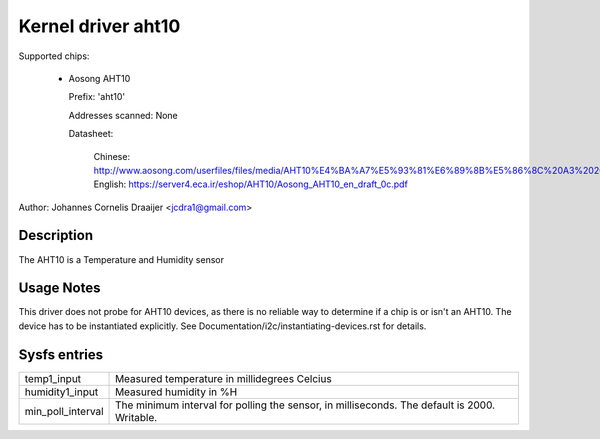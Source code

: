 .. SPDX-License-Identifier: GPL-2.0

Kernel driver aht10
=====================

Supported chips:

  * Aosong AHT10

    Prefix: 'aht10'

    Addresses scanned: None

    Datasheet:

      Chinese: http://www.aosong.com/userfiles/files/media/AHT10%E4%BA%A7%E5%93%81%E6%89%8B%E5%86%8C%20A3%2020201210.pdf
      English: https://server4.eca.ir/eshop/AHT10/Aosong_AHT10_en_draft_0c.pdf

Author: Johannes Cornelis Draaijer <jcdra1@gmail.com>


Description
-----------

The AHT10 is a Temperature and Humidity sensor


Usage Notes
-----------

This driver does not probe for AHT10 devices, as there is no reliable
way to determine if a chip is or isn't an AHT10. The device has to be
instantiated explicitly. See Documentation/i2c/instantiating-devices.rst
for details.

Sysfs entries
-------------

================= ============================================
temp1_input       Measured temperature in millidegrees Celcius
humidity1_input   Measured humidity in %H
min_poll_interval The minimum interval for polling the sensor,
                  in milliseconds.
                  The default is 2000. Writable.
================= ============================================
